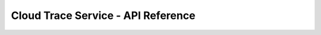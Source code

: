 ===================================
Cloud Trace Service - API Reference
===================================

